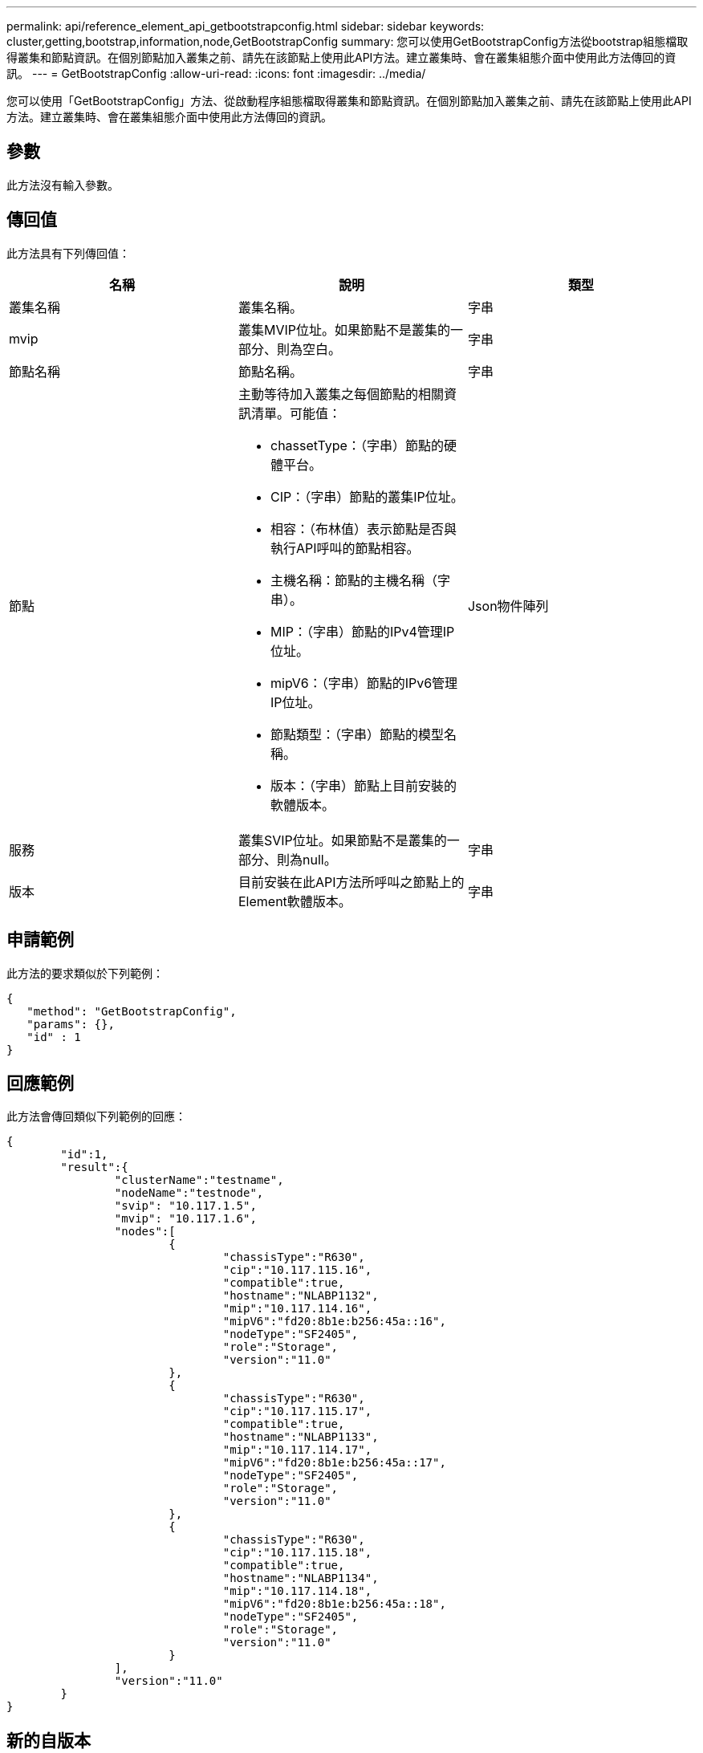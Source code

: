 ---
permalink: api/reference_element_api_getbootstrapconfig.html 
sidebar: sidebar 
keywords: cluster,getting,bootstrap,information,node,GetBootstrapConfig 
summary: 您可以使用GetBootstrapConfig方法從bootstrap組態檔取得叢集和節點資訊。在個別節點加入叢集之前、請先在該節點上使用此API方法。建立叢集時、會在叢集組態介面中使用此方法傳回的資訊。 
---
= GetBootstrapConfig
:allow-uri-read: 
:icons: font
:imagesdir: ../media/


[role="lead"]
您可以使用「GetBootstrapConfig」方法、從啟動程序組態檔取得叢集和節點資訊。在個別節點加入叢集之前、請先在該節點上使用此API方法。建立叢集時、會在叢集組態介面中使用此方法傳回的資訊。



== 參數

此方法沒有輸入參數。



== 傳回值

此方法具有下列傳回值：

|===
| 名稱 | 說明 | 類型 


 a| 
叢集名稱
 a| 
叢集名稱。
 a| 
字串



 a| 
mvip
 a| 
叢集MVIP位址。如果節點不是叢集的一部分、則為空白。
 a| 
字串



 a| 
節點名稱
 a| 
節點名稱。
 a| 
字串



 a| 
節點
 a| 
主動等待加入叢集之每個節點的相關資訊清單。可能值：

* chassetType：（字串）節點的硬體平台。
* CIP：（字串）節點的叢集IP位址。
* 相容：（布林值）表示節點是否與執行API呼叫的節點相容。
* 主機名稱：節點的主機名稱（字串）。
* MIP：（字串）節點的IPv4管理IP位址。
* mipV6：（字串）節點的IPv6管理IP位址。
* 節點類型：（字串）節點的模型名稱。
* 版本：（字串）節點上目前安裝的軟體版本。

 a| 
Json物件陣列



 a| 
服務
 a| 
叢集SVIP位址。如果節點不是叢集的一部分、則為null。
 a| 
字串



 a| 
版本
 a| 
目前安裝在此API方法所呼叫之節點上的Element軟體版本。
 a| 
字串

|===


== 申請範例

此方法的要求類似於下列範例：

[listing]
----
{
   "method": "GetBootstrapConfig",
   "params": {},
   "id" : 1
}
----


== 回應範例

此方法會傳回類似下列範例的回應：

[listing]
----
{
	"id":1,
	"result":{
		"clusterName":"testname",
		"nodeName":"testnode",
		"svip": "10.117.1.5",
		"mvip": "10.117.1.6",
		"nodes":[
			{
				"chassisType":"R630",
				"cip":"10.117.115.16",
				"compatible":true,
				"hostname":"NLABP1132",
				"mip":"10.117.114.16",
				"mipV6":"fd20:8b1e:b256:45a::16",
				"nodeType":"SF2405",
				"role":"Storage",
				"version":"11.0"
			},
			{
				"chassisType":"R630",
				"cip":"10.117.115.17",
				"compatible":true,
				"hostname":"NLABP1133",
				"mip":"10.117.114.17",
				"mipV6":"fd20:8b1e:b256:45a::17",
				"nodeType":"SF2405",
				"role":"Storage",
				"version":"11.0"
			},
			{
				"chassisType":"R630",
				"cip":"10.117.115.18",
				"compatible":true,
				"hostname":"NLABP1134",
				"mip":"10.117.114.18",
				"mipV6":"fd20:8b1e:b256:45a::18",
				"nodeType":"SF2405",
				"role":"Storage",
				"version":"11.0"
			}
		],
		"version":"11.0"
	}
}
----


== 新的自版本

9.6



== 如需詳細資訊、請參閱

xref:reference_element_api_createcluster.adoc[建立叢集]
